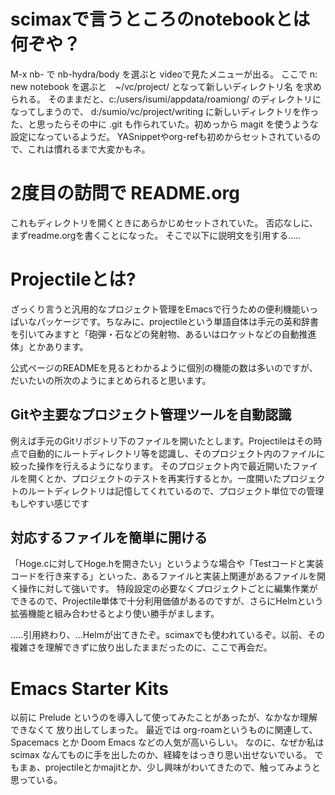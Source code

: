 * scimaxで言うところのnotebookとは何ぞや？
M-x nb- で nb-hydra/body を選ぶと videoで見たメニューが出る。
ここで n: new notebook を選ぶと　~/vc/project/ となって新しいディレクトリ名
を求められる。
そのままだと、c:/users/isumi/appdata/roamiong/ のディレクトリになってしまうので、
d:/sumio/vc/project/writing に新しいディレクトリを作った、と思ったらその中に
.git も作られていた。初めっから magit を使うような設定になっているようだ。
YASnippetやorg-refも初めからセットされているので、これは慣れるまで大変かもネ。

* 2度目の訪問で README.org
これもディレクトリを開くときにあらかじめセットされていた。
否応なしに、まずreadme.orgを書くことになった。
そこで以下に説明文を引用する.....

* Projectileとは?
ざっくり言うと汎用的なプロジェクト管理をEmacsで行うための便利機能いっぱいなパッケージです。ちなみに、projectileという単語自体は手元の英和辞書を引いてみますと「砲弾・石などの発射物、あるいはロケットなどの自動推進体」とかあります。

公式ページのREADMEを見るとわかるように個別の機能の数は多いのですが、だいたいの所次のようにまとめられると思います。

** Gitや主要なプロジェクト管理ツールを自動認識
例えば手元のGitリポジトリ下のファイルを開いたとします。Projectileはその時点で自動的にルートディレクトリ等を認識し、そのプロジェクト内のファイルに絞った操作を行えるようになります。
そのプロジェクト内で最近開いたファイルを開くとか、プロジェクトのテストを再実行するとか。一度開いたプロジェクトのルートディレクトリは記憶してくれているので、プロジェクト単位での管理もしやすい感じです
** 対応するファイルを簡単に開ける
「Hoge.cに対してHoge.hを開きたい」というような場合や「Testコードと実装コードを行き来する」といった、あるファイルと実装上関連があるファイルを開く操作に対して強いです。
特段設定の必要なくプロジェクトごとに編集作業ができるので、Projectile単体で十分利用価値があるのですが、さらにHelmという拡張機能と組み合わせるとより使い勝手がまします。

.....引用終わり、...Helmが出てきたぞ。scimaxでも使われているぞ。以前、その複雑さを理解できずに放り出したままだったのに、ここで再会だ。

* Emacs Starter Kits
以前に Prelude というのを導入して使ってみたことがあったが、なかなか理解できなくて
放り出してしまった。
最近では org-roamというものに関連して、Spacemacs とか Doom Emacs などの人気が高いらしい。
なのに、なぜか私は scimax なんてものに手を出したのか、経緯をはっきり思い出せないでいる。
でもまぁ、projectileとかmajitとか、少し興味がわいてきたので、触ってみようと思っている。
